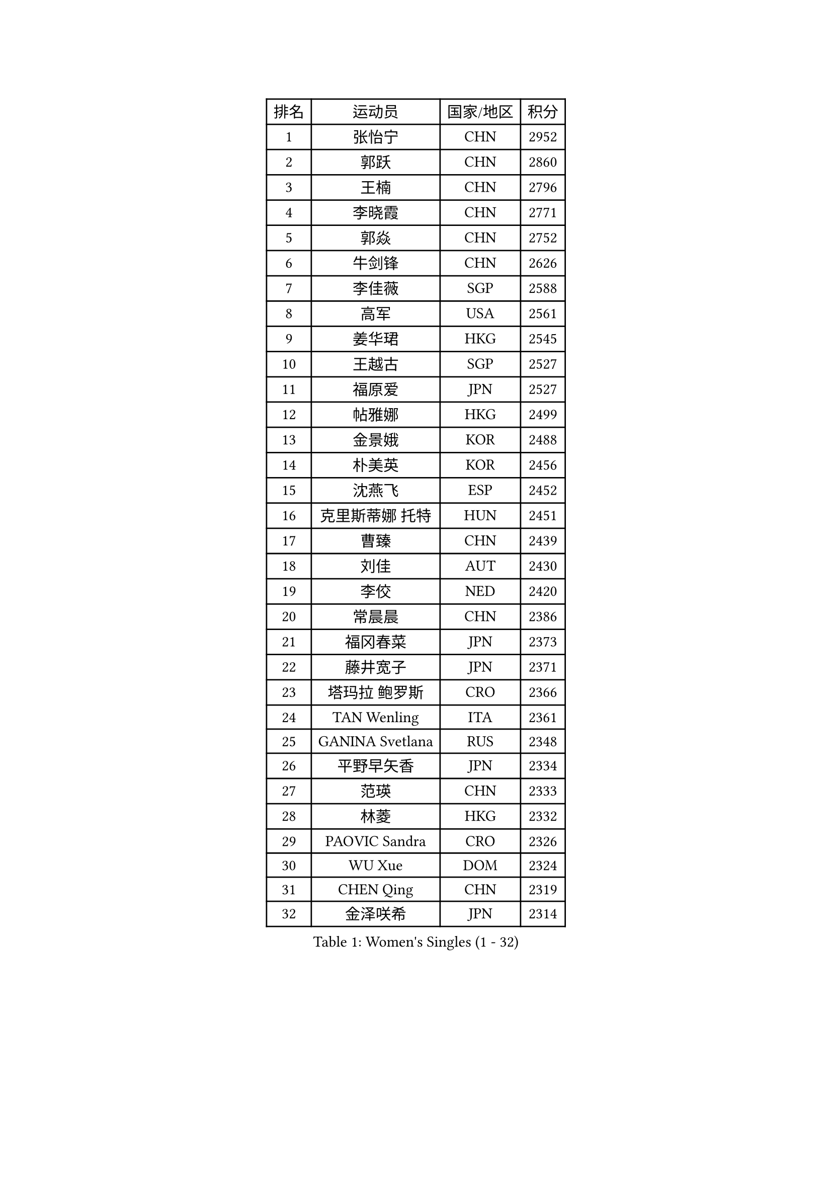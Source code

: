 
#set text(font: ("Courier New", "NSimSun"))
#figure(
  caption: "Women's Singles (1 - 32)",
    table(
      columns: 4,
      [排名], [运动员], [国家/地区], [积分],
      [1], [张怡宁], [CHN], [2952],
      [2], [郭跃], [CHN], [2860],
      [3], [王楠], [CHN], [2796],
      [4], [李晓霞], [CHN], [2771],
      [5], [郭焱], [CHN], [2752],
      [6], [牛剑锋], [CHN], [2626],
      [7], [李佳薇], [SGP], [2588],
      [8], [高军], [USA], [2561],
      [9], [姜华珺], [HKG], [2545],
      [10], [王越古], [SGP], [2527],
      [11], [福原爱], [JPN], [2527],
      [12], [帖雅娜], [HKG], [2499],
      [13], [金景娥], [KOR], [2488],
      [14], [朴美英], [KOR], [2456],
      [15], [沈燕飞], [ESP], [2452],
      [16], [克里斯蒂娜 托特], [HUN], [2451],
      [17], [曹臻], [CHN], [2439],
      [18], [刘佳], [AUT], [2430],
      [19], [李佼], [NED], [2420],
      [20], [常晨晨], [CHN], [2386],
      [21], [福冈春菜], [JPN], [2373],
      [22], [藤井宽子], [JPN], [2371],
      [23], [塔玛拉 鲍罗斯], [CRO], [2366],
      [24], [TAN Wenling], [ITA], [2361],
      [25], [GANINA Svetlana], [RUS], [2348],
      [26], [平野早矢香], [JPN], [2334],
      [27], [范瑛], [CHN], [2333],
      [28], [林菱], [HKG], [2332],
      [29], [PAOVIC Sandra], [CRO], [2326],
      [30], [WU Xue], [DOM], [2324],
      [31], [CHEN Qing], [CHN], [2319],
      [32], [金泽咲希], [JPN], [2314],
    )
  )#pagebreak()

#set text(font: ("Courier New", "NSimSun"))
#figure(
  caption: "Women's Singles (33 - 64)",
    table(
      columns: 4,
      [排名], [运动员], [国家/地区], [积分],
      [33], [桑亚婵], [HKG], [2313],
      [34], [KIM Mi Yong], [PRK], [2310],
      [35], [KRAMER Tanja], [GER], [2307],
      [36], [吴佳多], [GER], [2287],
      [37], [SCHALL Elke], [GER], [2279],
      [38], [KWAK Bangbang], [KOR], [2277],
      [39], [维多利亚 帕芙洛维奇], [BLR], [2276],
      [40], [STEFANOVA Nikoleta], [ITA], [2273],
      [41], [#text(gray, "米哈拉 斯蒂芙")], [ROU], [2259],
      [42], [MONTEIRO DODEAN Daniela], [ROU], [2256],
      [43], [梅村礼], [JPN], [2253],
      [44], [刘诗雯], [CHN], [2252],
      [45], [柳絮飞], [HKG], [2248],
      [46], [SUN Beibei], [SGP], [2246],
      [47], [JEON Hyekyung], [KOR], [2242],
      [48], [LEE Eunhee], [KOR], [2242],
      [49], [#text(gray, "KIM Bokrae")], [KOR], [2240],
      [50], [KOMWONG Nanthana], [THA], [2238],
      [51], [张瑞], [HKG], [2237],
      [52], [PAVLOVICH Veronika], [BLR], [2232],
      [53], [ROBERTSON Laura], [GER], [2230],
      [54], [彭陆洋], [CHN], [2225],
      [55], [ODOROVA Eva], [SVK], [2219],
      [56], [TASEI Mikie], [JPN], [2218],
      [57], [李倩], [POL], [2211],
      [58], [LI Xue], [FRA], [2210],
      [59], [BILENKO Tetyana], [UKR], [2208],
      [60], [FUJINUMA Ai], [JPN], [2207],
      [61], [#text(gray, "RYOM Won Ok")], [PRK], [2205],
      [62], [#text(gray, "XU Yan")], [SGP], [2198],
      [63], [ERDELJI Anamaria], [SRB], [2189],
      [64], [NEGRISOLI Laura], [ITA], [2188],
    )
  )#pagebreak()

#set text(font: ("Courier New", "NSimSun"))
#figure(
  caption: "Women's Singles (65 - 96)",
    table(
      columns: 4,
      [排名], [运动员], [国家/地区], [积分],
      [65], [LI Nan], [CHN], [2186],
      [66], [XIAN Yifang], [FRA], [2180],
      [67], [HIURA Reiko], [JPN], [2179],
      [68], [LI Qiangbing], [AUT], [2178],
      [69], [文炫晶], [KOR], [2178],
      [70], [MOLNAR Cornelia], [CRO], [2174],
      [71], [KOTIKHINA Irina], [RUS], [2172],
      [72], [LANG Kristin], [GER], [2170],
      [73], [POTA Georgina], [HUN], [2170],
      [74], [丁宁], [CHN], [2168],
      [75], [单晓娜], [GER], [2167],
      [76], [GRUNDISCH Carole], [FRA], [2163],
      [77], [WANG Chen], [CHN], [2159],
      [78], [#text(gray, "ZHANG Xueling")], [SGP], [2157],
      [79], [ZAMFIR Adriana], [ROU], [2148],
      [80], [STRUSE Nicole], [GER], [2146],
      [81], [VACENOVSKA Iveta], [CZE], [2143],
      [82], [KONISHI An], [JPN], [2141],
      [83], [于梦雨], [SGP], [2137],
      [84], [BOLLMEIER Nadine], [GER], [2135],
      [85], [#text(gray, "李恩实")], [KOR], [2134],
      [86], [STRBIKOVA Renata], [CZE], [2132],
      [87], [IVANCAN Irene], [GER], [2114],
      [88], [LU Yun-Feng], [TPE], [2106],
      [89], [TERUI Moemi], [JPN], [2101],
      [90], [KOSTROMINA Tatyana], [BLR], [2101],
      [91], [SHIM Serom], [KOR], [2086],
      [92], [TAN Paey Fern], [SGP], [2086],
      [93], [SCHOPP Jie], [GER], [2084],
      [94], [XU Jie], [POL], [2082],
      [95], [LAY Jian Fang], [AUS], [2076],
      [96], [DVORAK Galia], [ESP], [2072],
    )
  )#pagebreak()

#set text(font: ("Courier New", "NSimSun"))
#figure(
  caption: "Women's Singles (97 - 128)",
    table(
      columns: 4,
      [排名], [运动员], [国家/地区], [积分],
      [97], [MUANGSUK Anisara], [THA], [2071],
      [98], [DOLGIKH Maria], [RUS], [2057],
      [99], [BARTHEL Zhenqi], [GER], [2055],
      [100], [LOVAS Petra], [HUN], [2055],
      [101], [伊丽莎白 萨玛拉], [ROU], [2050],
      [102], [YU Kwok See], [HKG], [2045],
      [103], [PASKAUSKIENE Ruta], [LTU], [2044],
      [104], [KIM Kyungha], [KOR], [2040],
      [105], [#text(gray, "BADESCU Otilia")], [ROU], [2039],
      [106], [JEE Minhyung], [AUS], [2039],
      [107], [RAMIREZ Sara], [ESP], [2035],
      [108], [MIROU Maria], [GRE], [2034],
      [109], [YOON Sunae], [KOR], [2031],
      [110], [KRAVCHENKO Marina], [ISR], [2030],
      [111], [KIM Jong], [PRK], [2030],
      [112], [GHATAK Poulomi], [IND], [2022],
      [113], [ONO Shiho], [JPN], [2021],
      [114], [GATINSKA Katalina], [BUL], [2019],
      [115], [WANG Yu], [ITA], [2017],
      [116], [LI Chunli], [NZL], [2015],
      [117], [ZHU Fang], [ESP], [2013],
      [118], [YAMANASHI Yuri], [JPN], [2012],
      [119], [PHAI PANG Laurie], [FRA], [2008],
      [120], [LI Bin], [HUN], [2000],
      [121], [石垣优香], [JPN], [1996],
      [122], [EKHOLM Matilda], [SWE], [1995],
      [123], [SUN Jin], [CHN], [1990],
      [124], [HEINE Veronika], [AUT], [1987],
      [125], [木子], [CHN], [1986],
      [126], [KREKINA Svetlana], [RUS], [1983],
      [127], [KOLTSOVA Anastasia], [RUS], [1982],
      [128], [NEVES Ana], [POR], [1981],
    )
  )